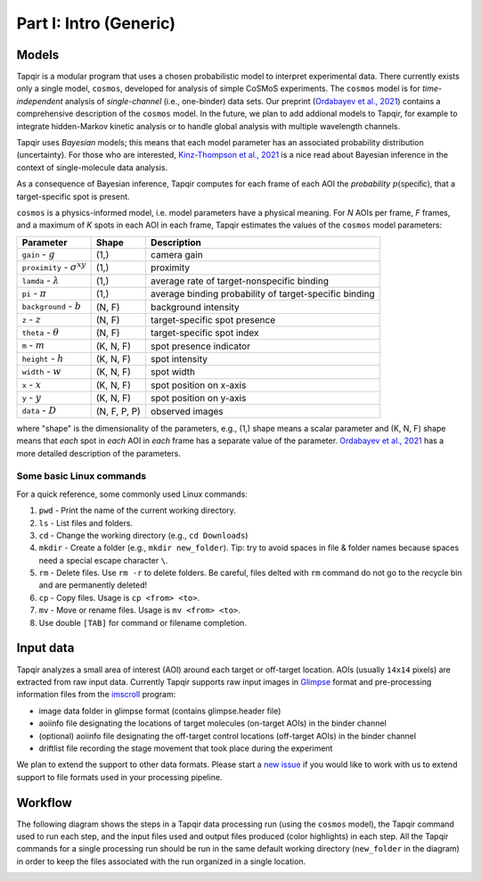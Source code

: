 Part I: Intro (Generic)
=======================

Models
------

Tapqir is a modular program that uses a chosen probabilistic model to interpret experimental data.
There currently exists only a single model, ``cosmos``, developed for analysis of simple CoSMoS
experiments. The ``cosmos`` model is for *time-independent* analysis of *single-channel* (i.e., one-binder)
data sets. Our preprint (`Ordabayev et al., 2021`_) contains a comprehensive description of the
``cosmos`` model. In the future, we plan to add addional models to Tapqir, for example to integrate
hidden-Markov kinetic analysis or to handle global analysis with multiple wavelength channels.

Tapqir uses *Bayesian* models; this means that each model parameter has an associated probability
distribution (uncertainty). For those who are interested, `Kinz-Thompson et al., 2021`_ is
a nice read about Bayesian inference in the context of single-molecule data analysis.

As a consequence of Bayesian inference, Tapqir computes for each frame of each AOI the *probability*
:math:`p(\mathsf{specific})`, that a target-specific spot is present.

``cosmos`` is a physics-informed model, i.e. model parameters have a physical meaning.
For *N* AOIs per frame, *F* frames, and a maximum of *K* spots in each AOI in each frame, 
Tapqir estimates the values of the ``cosmos`` model parameters:

+-----------------+-----------+-------------------------------------+
| Parameter       | Shape     | Description                         |
+=================+===========+=====================================+
| |g| - :math:`g` | (1,)      | camera gain                         |
+-----------------+-----------+-------------------------------------+
| |sigma| - |prox|| (1,)      | proximity                           |
+-----------------+-----------+-------------------------------------+
| ``lamda`` - |ld|| (1,)      | average rate of target-nonspecific  |
|                 |           | binding                             |
+-----------------+-----------+-------------------------------------+
| ``pi`` - |pi|   | (1,)      | average binding probability of      |
|                 |           | target-specific binding             |
+-----------------+-----------+-------------------------------------+
| |bg| - |b|      | (N, F)    | background intensity                |
+-----------------+-----------+-------------------------------------+
| |z| - :math:`z` | (N, F)    | target-specific spot presence       |
+-----------------+-----------+-------------------------------------+
| |t| - |theta|   | (N, F)    | target-specific spot index          |
+-----------------+-----------+-------------------------------------+
| |m| - :math:`m` | (K, N, F) | spot presence indicator             |
+-----------------+-----------+-------------------------------------+
| |h| - :math:`h` | (K, N, F) | spot intensity                      |
+-----------------+-----------+-------------------------------------+
| |w| - :math:`w` | (K, N, F) | spot width                          |
+-----------------+-----------+-------------------------------------+
| |x| - :math:`x` | (K, N, F) | spot position on x-axis             |
+-----------------+-----------+-------------------------------------+
| |y| - :math:`y` | (K, N, F) | spot position on y-axis             |
+-----------------+-----------+-------------------------------------+
| |D| - :math:`D` | |shape|   | observed images                     |
+-----------------+-----------+-------------------------------------+

.. |ps| replace:: :math:`p(\mathsf{specific})`
.. |theta| replace:: :math:`\theta`
.. |prox| replace:: :math:`\sigma^{xy}`
.. |ld| replace:: :math:`\lambda`
.. |b| replace:: :math:`b`
.. |shape| replace:: (N, F, P, P)
.. |sigma| replace:: ``proximity``
.. |bg| replace:: ``background``
.. |h| replace:: ``height``
.. |w| replace:: ``width``
.. |D| replace:: ``data``
.. |m| replace:: ``m``
.. |z| replace:: ``z``
.. |t| replace:: ``theta``
.. |x| replace:: ``x``
.. |y| replace:: ``y``
.. |pi| replace:: :math:`\pi`
.. |g| replace:: ``gain``

where "shape" is the dimensionality of the parameters, e.g., (1,) shape means a scalar
parameter and (K, N, F) shape means that *each* spot in *each* AOI in *each* frame
has a separate value of the parameter. `Ordabayev et al., 2021`_ has a more detailed
description of the parameters.

Some basic Linux commands
^^^^^^^^^^^^^^^^^^^^^^^^^

For a quick reference, some commonly used Linux commands:

1. ``pwd`` - Print the name of the current working directory.
2. ``ls`` - List files and folders.
3. ``cd`` - Change the working directory (e.g., ``cd Downloads``)
4. ``mkdir`` - Create a folder (e.g., ``mkdir new_folder``). Tip: try to avoid spaces in file & folder
   names because spaces need a special escape character ``\``.
5. ``rm`` - Delete files. Use ``rm -r`` to delete folders. Be careful, files delted with ``rm`` command
   do not go to the recycle bin and are permanently deleted!
6. ``cp`` - Copy files. Usage is ``cp <from> <to>``.
7. ``mv`` - Move or rename files. Usage is ``mv <from> <to>``.
8. Use double ``[TAB]`` for command or filename completion.

Input data
----------

Tapqir analyzes a small area of interest (AOI) around each target or off-target location. AOIs (usually ``14x14`` pixels)
are extracted from raw input data. Currently Tapqir supports raw input images in `Glimpse`_ format and pre-processing
information files from the `imscroll`_ program:

* image data folder in glimpse format (contains glimpse.header file)
* aoiinfo file designating the locations of target molecules (on-target AOIs) in the binder channel
* (optional) aoiinfo file designating the off-target control locations (off-target AOIs) in the binder channel
* driftlist file recording the stage movement that took place during the experiment

We plan to extend the support to other data formats. Please start a `new issue`_ if you would like to work with us 
to extend support to file formats used in your processing pipeline.

Workflow
--------

The following diagram shows the steps in a Tapqir data processing run (using the ``cosmos`` model), the Tapqir command
used to run each step, and the input files used and output files produced (color highlights) in each step. All the
Tapqir commands for a single processing run should be run in the same default working directory (``new_folder`` in
the diagram) in order to keep the files associated with the run organized in a single location.

.. image:: ../Tapqir_workflow.png
   :alt: Tapqir workflow

.. _Ordabayev et al., 2021: https://doi.org/10.1101/2021.09.30.462536 
.. _Kinz-Thompson et al., 2021: https://doi.org/10.1146/annurev-biophys-082120-103921
.. _Bingham et al., 2019: https://jmlr.org/papers/v20/18-403.html
.. _Typer: https://typer.tiangolo.com/
.. _YAML: https://docs.ansible.com/ansible/latest/reference_appendices/YAMLSyntax.html
.. _Glimpse: https://github.com/gelles-brandeis/Glimpse
.. _imscroll: https://github.com/gelles-brandeis/CoSMoS_Analysis/wiki
.. _new issue: https://github.com/gelles-brandeis/tapqir/issues/new/choose
